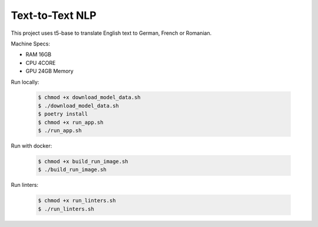 ================
Text-to-Text NLP
================

This project uses t5-base to translate English text to German, French or Romanian.

Machine Specs:

- RAM 16GB
- CPU 4CORE
- GPU 24GB Memory

Run locally:

    .. code-block:: bash

        $ chmod +x download_model_data.sh
        $ ./download_model_data.sh
        $ poetry install
        $ chmod +x run_app.sh
        $ ./run_app.sh

Run with docker:

    .. code-block:: bash

        $ chmod +x build_run_image.sh
        $ ./build_run_image.sh

Run linters:

    .. code-block:: bash

        $ chmod +x run_linters.sh
        $ ./run_linters.sh


